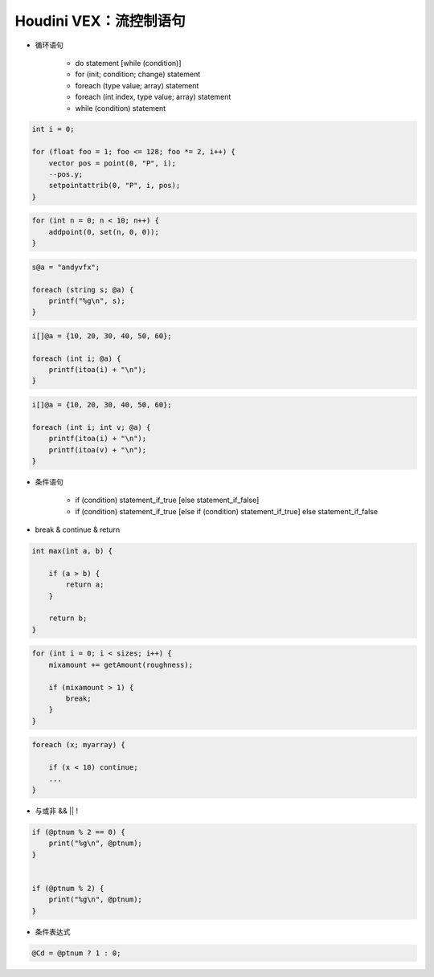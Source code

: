 ==============================
Houdini VEX：流控制语句
==============================

- 循环语句

    - do statement [while (condition)]
    - for (init; condition; change) statement
    - foreach (type value; array) statement
    - foreach (int index, type value; array) statement
    - while (condition) statement

.. code-block:: python

    int i = 0;
 
    for (float foo = 1; foo <= 128; foo *= 2, i++) {
        vector pos = point(0, "P", i);
        --pos.y;
        setpointattrib(0, "P", i, pos);
    }

.. code-block:: python

    for (int n = 0; n < 10; n++) {
        addpoint(0, set(n, 0, 0));
    }

.. code-block:: python

    s@a = "andyvfx";

    foreach (string s; @a) {
        printf("%g\n", s);
    }

.. code-block:: python

    i[]@a = {10, 20, 30, 40, 50, 60};

    foreach (int i; @a) {
        printf(itoa(i) + "\n");
    }

.. code-block:: python

    i[]@a = {10, 20, 30, 40, 50, 60};

    foreach (int i; int v; @a) {
        printf(itoa(i) + "\n");
        printf(itoa(v) + "\n");
    }

- 条件语句

    - if (condition) statement_if_true [else statement_if_false]
    - if (condition) statement_if_true [else if (condition) statement_if_true] else statement_if_false

- break & continue & return

.. code-block:: python

    int max(int a, b) {

        if (a > b) {
            return a;
        }

        return b;
    }

.. code-block:: python

    for (int i = 0; i < sizes; i++) {
        mixamount += getAmount(roughness);

        if (mixamount > 1) {
            break;
        }
    }

.. code-block:: python

    foreach (x; myarray) {

        if (x < 10) continue;
        ...
    }

- 与或非 && || !

.. code-block:: python

    if (@ptnum % 2 == 0) {
        print("%g\n", @ptnum);
    }


    if (@ptnum % 2) {
        print("%g\n", @ptnum);
    }

- 条件表达式

.. code-block:: bash

    @Cd = @ptnum ? 1 : 0;
